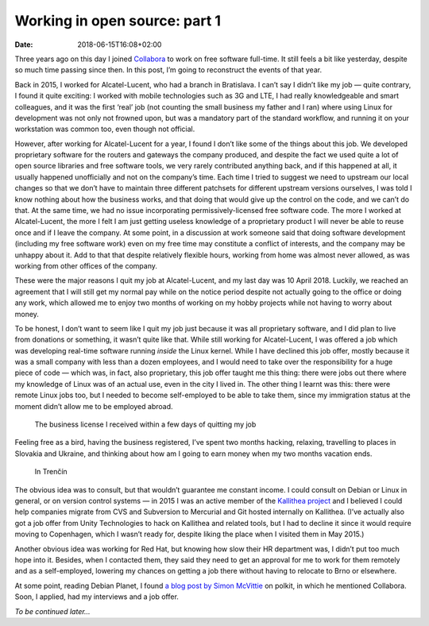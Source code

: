 Working in open source: part 1
##############################

:date: 2018-06-15T16:08+02:00

Three years ago on this day I joined Collabora_ to work on free software full-time. It still feels a bit like yesterday, despite so much time passing since then. In this post, I’m going to reconstruct the events of that year.

Back in 2015, I worked for Alcatel-Lucent, who had a branch in Bratislava. I can’t say I didn’t like my job — quite contrary, I found it quite exciting: I worked with mobile technologies such as 3G and LTE, I had really knowledgeable and smart colleagues, and it was the first ‘real’ job (not counting the small business my father and I ran) where using Linux for development was not only not frowned upon, but was a mandatory part of the standard workflow, and running it on your workstation was common too, even though not official.

However, after working for Alcatel-Lucent for a year, I found I don’t like some of the things about this job. We developed proprietary software for the routers and gateways the company produced, and despite the fact we used quite a lot of open source libraries and free software tools, we very rarely contributed anything back, and if this happened at all, it usually happened unofficially and not on the company’s time. Each time I tried to suggest we need to upstream our local changes so that we don’t have to maintain three different patchsets for different upstream versions ourselves, I was told I know nothing about how the business works, and that doing that would give up the control on the code, and we can’t do that. At the same time, we had no issue incorporating permissively-licensed free software code. The more I worked at Alcatel-Lucent, the more I felt I am just getting useless knowledge of a proprietary product I will never be able to reuse once and if I leave the company. At some point, in a discussion at work someone said that doing software development (including my free software work) even on my free time may constitute a conflict of interests, and the company may be unhappy about it. Add to that that despite relatively flexible hours, working from home was almost never allowed, as was working from other offices of the company.

These were the major reasons I quit my job at Alcatel-Lucent, and my last day was 10 April 2018. Luckily, we reached an agreement that I will still get my normal pay while on the notice period despite not actually going to the office or doing any work, which allowed me to enjoy two months of working on my hobby projects while not having to worry about money.

To be honest, I don’t want to seem like I quit my job just because it was all proprietary software, and I did plan to live from donations or something, it wasn’t quite like that. While still working for Alcatel-Lucent, I was offered a job which was developing real-time software running *inside* the Linux kernel. While I have declined this job offer, mostly because it was a small company with less than a dozen employees, and I would need to take over the responsibility for a huge piece of code — which was, in fact, also proprietary, this job offer taught me this thing: there were jobs out there where my knowledge of Linux was of an actual use, even in the city I lived in. The other thing I learnt was this: there were remote Linux jobs too, but I needed to become self-employed to be able to take them, since my immigration status at the moment didn’t allow me to be employed abroad.

.. figure:: /images/posts/business-license.jpg
   :class: img-responsive
   :alt: Picture of the business license. Text in Slovak: ‘Osvedčenie o živnostenskom opravnení. Andrei Shadura’.

   The business license I received within a few days of quitting my job


Feeling free as a bird, having the business registered, I’ve spent two months hacking, relaxing, travelling to places in Slovakia and Ukraine, and thinking about how am I going to earn money when my two months vacation ends.

.. figure:: /images/posts/trencin.jpg
   :class: img-responsive
   :alt: A street in Trenčín; the castle can be seen above the building’s roof.

   In Trenčín

The obvious idea was to consult, but that wouldn’t guarantee me constant income. I could consult on Debian or Linux in general, or on version control systems — in 2015 I was an active member of the `Kallithea project`_ and I believed I could help companies migrate from CVS and Subversion to Mercurial and Git hosted internally on Kallithea. (I’ve actually also got a job offer from Unity Technologies to hack on Kallithea and related tools, but I had to decline it since it would require moving to Copenhagen, which I wasn’t ready for, despite liking the place when I visited them in May 2015.)

Another obvious idea was working for Red Hat, but knowing how slow their HR department was, I didn’t put too much hope into it. Besides, when I contacted them, they said they need to get an approval for me to work for them remotely and as a self-employed, lowering my chances on getting a job there without having to relocate to Brno or elsewhere.

At some point, reading Debian Planet, I found `a blog post by Simon McVittie`_ on polkit, in which he mentioned Collabora. Soon, I applied, had my interviews and a job offer.

*To be continued later…*

.. _Collabora: https://www.collabora.com/
.. _`Kallithea project`: https://kallithea-scm.org/
.. _`a blog post by Simon McVittie`: http://smcv.pseudorandom.co.uk/2015/why_polkit/
